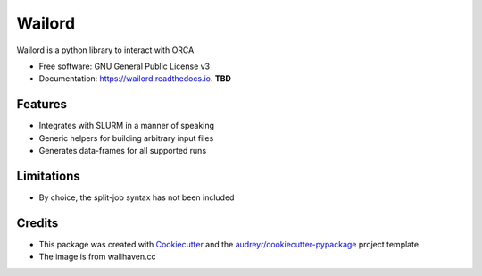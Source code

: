 =======
Wailord
=======

.. image:: https://w.wallhaven.cc/full/4x/wallhaven-4xgw53.jpg
        :alt: Logo of sorts

.. image:: https://img.shields.io/pypi/v/wailord.svg
        :target: https://pypi.python.org/pypi/wailord

.. image:: https://img.shields.io/travis/HaoZeke/wailord.svg
        :target: https://travis-ci.com/HaoZeke/wailord

.. image:: https://api.netlify.com/api/v1/badges/2209e709-8d41-46ee-bf4d-0b116f9243b1/deploy-status
        :target: https://app.netlify.com/sites/wailord/deploys
        :alt: Documentation Status


.. image:: https://pyup.io/repos/github/HaoZeke/wailord/shield.svg
     :target: https://pyup.io/repos/github/HaoZeke/wailord/
     :alt: Updates



Wailord is a python library to interact with ORCA


* Free software: GNU General Public License v3
* Documentation: https://wailord.readthedocs.io. **TBD**


Features
--------

* Integrates with SLURM in a manner of speaking
* Generic helpers for building arbitrary input files
* Generates data-frames for all supported runs

Limitations
-----------

* By choice, the split-job syntax has not been included

Credits
-------

* This package was created with Cookiecutter_ and the `audreyr/cookiecutter-pypackage`_ project template.
* The image is from wallhaven.cc

.. _Cookiecutter: https://github.com/audreyr/cookiecutter
.. _`audreyr/cookiecutter-pypackage`: https://github.com/audreyr/cookiecutter-pypackage

